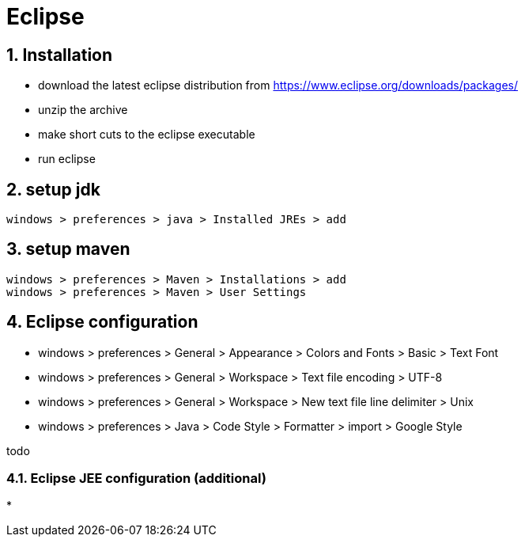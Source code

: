 = Eclipse
:page-aliases: dev_env/index.adoc
:doctype: book
:sectnums: 7
:sectnumlevels: 7
:icons: font
:include_dir: example$eclipse
:imagedir: eclipse/

== Installation

* download the latest eclipse distribution from https://www.eclipse.org/downloads/packages/
* unzip the archive
* make short cuts to the eclipse executable
* run eclipse

== setup jdk

----
windows > preferences > java > Installed JREs > add
----

== setup maven

----
windows > preferences > Maven > Installations > add
windows > preferences > Maven > User Settings

----

== Eclipse configuration

* windows > preferences > General > Appearance > Colors and Fonts > Basic > Text Font
* windows > preferences > General > Workspace > Text file encoding > UTF-8
* windows > preferences > General > Workspace > New text file line delimiter > Unix
* windows > preferences > Java > Code Style > Formatter > import > Google Style

todo

=== Eclipse JEE configuration (additional)

* 


